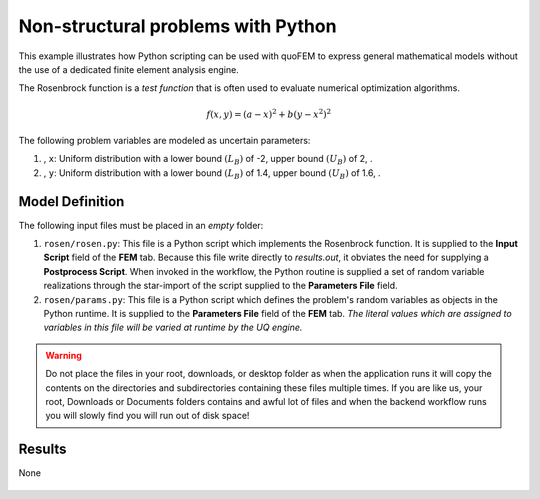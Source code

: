 


Non-structural problems with Python
============================================================

This example illustrates how Python scripting can be used with quoFEM to express general mathematical models without the use of a dedicated finite element analysis engine.

The Rosenbrock function is a *test function* that is often used to evaluate numerical optimization algorithms.

.. math::  f(x, y)=(a-x)^{2}+b\left(y-x^{2}\right)^{2} 


.. figure:: None
   :align: center
   :width: 600
   :figclass: align-center

The following problem variables are modeled as uncertain parameters:

#. , ``x``: Uniform distribution with a  lower bound :math:`(L_B)` of -2,  upper bound :math:`(U_B)` of 2, .

#. , ``y``: Uniform distribution with a  lower bound :math:`(L_B)` of 1.4,  upper bound :math:`(U_B)` of 1.6, .





Model Definition
^^^^^^^^^^^^^^^^

The following input files must be placed in an *empty* folder:


#. ``rosen/rosen.py``: This file is a Python script which implements the Rosenbrock function. It is supplied to the **Input Script** field of the **FEM** tab. Because this file write directly to `results.out`, it obviates the need for supplying a **Postprocess Script**. When invoked in the workflow, the Python routine is supplied a set of random variable realizations through the star-import of the script supplied to the **Parameters File** field.

#. ``rosen/params.py``: This file is a Python script which defines the problem's random variables as objects in the Python runtime. It is supplied to the **Parameters File** field of the **FEM** tab. *The literal values which are assigned to variables in this file will be varied at runtime by the UQ engine.*





.. warning::

   Do not place the files in your root, downloads, or desktop folder as when the application runs it will copy the contents on the directories and subdirectories containing these files multiple times. If you are like us, your root, Downloads or Documents folders contains and awful lot of files and when the backend workflow runs you will slowly find you will run out of disk space!


Results
^^^^^^^^^^^^^^^


None

.. figure:: None
   :align: center
   :figclass: align-center